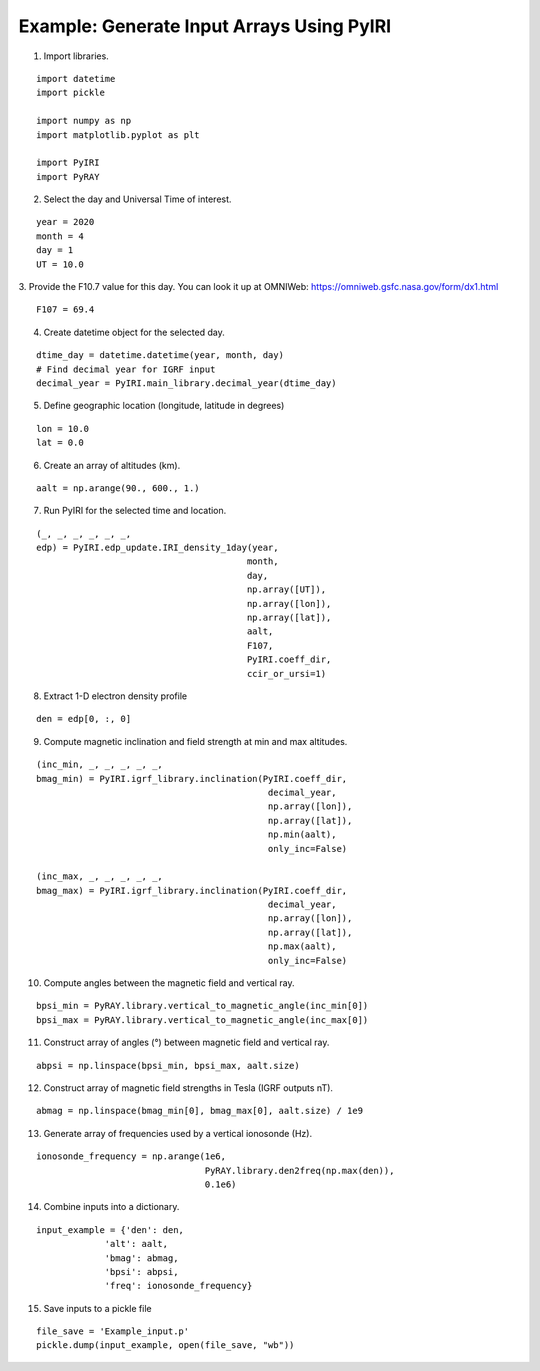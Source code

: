 Example: Generate Input Arrays Using PyIRI 
============================================

1. Import libraries.

::

    import datetime
    import pickle

    import numpy as np
    import matplotlib.pyplot as plt

    import PyIRI
    import PyRAY

2. Select the day and Universal Time of interest.

::

    year = 2020
    month = 4
    day = 1
    UT = 10.0

3. Provide the F10.7 value for this day. You can look it up at OMNIWeb:
https://omniweb.gsfc.nasa.gov/form/dx1.html

::

    F107 = 69.4

4. Create datetime object for the selected day.

::

    dtime_day = datetime.datetime(year, month, day)
    # Find decimal year for IGRF input
    decimal_year = PyIRI.main_library.decimal_year(dtime_day)

5. Define geographic location (longitude, latitude in degrees)

::

    lon = 10.0
    lat = 0.0

6. Create an array of altitudes (km).

::

    aalt = np.arange(90., 600., 1.)

7. Run PyIRI for the selected time and location.

::

    (_, _, _, _, _, _, 
    edp) = PyIRI.edp_update.IRI_density_1day(year,
                                            month,
                                            day,
                                            np.array([UT]),
                                            np.array([lon]),
                                            np.array([lat]),
                                            aalt,
                                            F107,
                                            PyIRI.coeff_dir,
                                            ccir_or_ursi=1)

8. Extract 1-D electron density profile

::

    den = edp[0, :, 0]

9. Compute magnetic inclination and field strength at min and max altitudes.

::

    (inc_min, _, _, _, _, _,
    bmag_min) = PyIRI.igrf_library.inclination(PyIRI.coeff_dir,
                                                decimal_year,
                                                np.array([lon]),
                                                np.array([lat]),
                                                np.min(aalt),
                                                only_inc=False)

    (inc_max, _, _, _, _, _,
    bmag_max) = PyIRI.igrf_library.inclination(PyIRI.coeff_dir,
                                                decimal_year,
                                                np.array([lon]),
                                                np.array([lat]),
                                                np.max(aalt),
                                                only_inc=False)

10. Compute angles between the magnetic field and vertical ray.

::

    bpsi_min = PyRAY.library.vertical_to_magnetic_angle(inc_min[0])
    bpsi_max = PyRAY.library.vertical_to_magnetic_angle(inc_max[0])


11. Construct array of angles (°) between magnetic field and vertical ray.

::

    abpsi = np.linspace(bpsi_min, bpsi_max, aalt.size)

12. Construct array of magnetic field strengths in Tesla (IGRF outputs nT).

::

    abmag = np.linspace(bmag_min[0], bmag_max[0], aalt.size) / 1e9

13. Generate array of frequencies used by a vertical ionosonde (Hz).

::

    ionosonde_frequency = np.arange(1e6,
                                    PyRAY.library.den2freq(np.max(den)),
                                    0.1e6)

14. Combine inputs into a dictionary.

::

    input_example = {'den': den,
                 'alt': aalt,
                 'bmag': abmag,
                 'bpsi': abpsi,
                 'freq': ionosonde_frequency}

15. Save inputs to a pickle file

::

    file_save = 'Example_input.p'
    pickle.dump(input_example, open(file_save, "wb"))

.. image:: figures/Input_Arrays.png
    :width: 800px
    :align: center
    :alt: DP, Magnetic field strength, Magnetic field angle.
